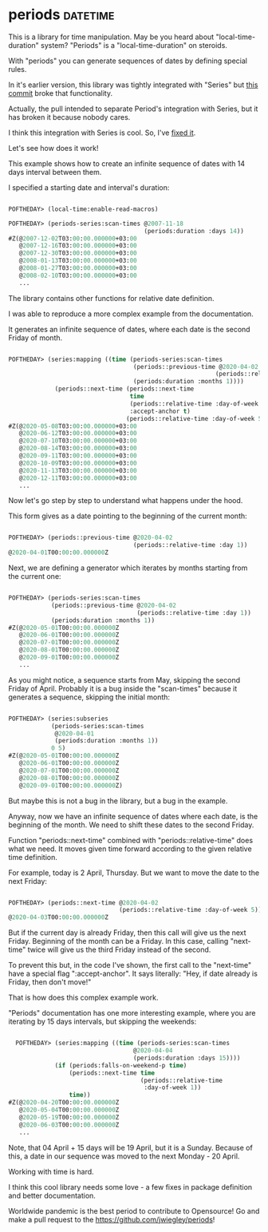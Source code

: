 * periods :datetime:

This is a library for time manipulation. May be you heard about
"local-time-duration" system? "Periods" is a "local-time-duration" on
steroids.

With "periods" you can generate sequences of dates by defining special
rules.

In it's earlier version, this library was tightly integrated with
"Series" but [[https://github.com/jwiegley/periods/commit/e649722416e0a26d22b81232dcd2c2dc8b3f7134][this commit]] broke that functionality.

Actually, the pull intended to separate Period's integration with
Series, but it has broken it because nobody cares.

I think this integration with Series is cool. So, I've [[https://github.com/jwiegley/periods/pull/12][fixed it]].

Let's see how does it work!

This example shows how to create an infinite sequence of dates with 14
days interval between them.

I specified a starting date and interval's duration:

#+BEGIN_SRC lisp

POFTHEDAY> (local-time:enable-read-macros)

POFTHEDAY> (periods-series:scan-times @2007-11-18
                                      (periods:duration :days 14))
#Z(@2007-12-02T03:00:00.000000+03:00
   @2007-12-16T03:00:00.000000+03:00
   @2007-12-30T03:00:00.000000+03:00
   @2008-01-13T03:00:00.000000+03:00
   @2008-01-27T03:00:00.000000+03:00
   @2008-02-10T03:00:00.000000+03:00
   ...
  
#+END_SRC

The library contains other functions for relative date definition.

I was able to reproduce a more complex example from the documentation.

It generates an infinite sequence of dates, where each date is the
second Friday of month.

#+BEGIN_SRC lisp

POFTHEDAY> (series:mapping ((time (periods-series:scan-times
                                   (periods::previous-time @2020-04-02
                                                          (periods::relative-time :day 1))
                                   (periods:duration :months 1))))
             (periods::next-time (periods::next-time
                                  time
                                  (periods::relative-time :day-of-week 5)
                                  :accept-anchor t)
                                 (periods::relative-time :day-of-week 5)))
#Z(@2020-05-08T03:00:00.000000+03:00
   @2020-06-12T03:00:00.000000+03:00
   @2020-07-10T03:00:00.000000+03:00
   @2020-08-14T03:00:00.000000+03:00
   @2020-09-11T03:00:00.000000+03:00
   @2020-10-09T03:00:00.000000+03:00
   @2020-11-13T03:00:00.000000+03:00
   @2020-12-11T03:00:00.000000+03:00
   ...

#+END_SRC

Now let's go step by step to understand what happens under the hood.

This form gives as a date pointing to the beginning of the current month:

#+BEGIN_SRC lisp

POFTHEDAY> (periods::previous-time @2020-04-02
                                   (periods::relative-time :day 1))
@2020-04-01T00:00:00.000000Z

#+END_SRC

Next, we are defining a generator which iterates by months starting from
the current one:

#+BEGIN_SRC lisp

POFTHEDAY> (periods-series:scan-times
            (periods::previous-time @2020-04-02
                                    (periods::relative-time :day 1))
            (periods:duration :months 1))
#Z(@2020-05-01T00:00:00.000000Z
   @2020-06-01T00:00:00.000000Z
   @2020-07-01T00:00:00.000000Z
   @2020-08-01T00:00:00.000000Z
   @2020-09-01T00:00:00.000000Z
   ...

#+END_SRC

As you might notice, a sequence starts from May, skipping the second
Friday of April. Probably it is a bug inside the "scan-times" because it
generates a sequence, skipping the initial month:

#+BEGIN_SRC lisp

POFTHEDAY> (series:subseries
            (periods-series:scan-times
             @2020-04-01
             (periods:duration :months 1))
            0 5)
#Z(@2020-05-01T00:00:00.000000Z
   @2020-06-01T00:00:00.000000Z
   @2020-07-01T00:00:00.000000Z
   @2020-08-01T00:00:00.000000Z
   @2020-09-01T00:00:00.000000Z)

#+END_SRC

But maybe this is not a bug in the library, but a bug in the example.

Anyway, now we have an infinite sequence of dates where each date, is the
beginning of the month. We need to shift these dates to the second Friday.

Function "periods::next-time" combined with "periods::relative-time"
does what we need. It moves given time forward according to the given
relative time definition.

For example, today is 2 April, Thursday. But we want to move the date to
the next Friday:

#+BEGIN_SRC lisp

POFTHEDAY> (periods::next-time @2020-04-02
                               (periods::relative-time :day-of-week 5))
@2020-04-03T00:00:00.000000Z

#+END_SRC

But if the current day is already Friday, then this call will give us the
next Friday. Beginning of the month can be a Friday. In this case,
calling "next-time" twice will give us the third Friday instead of the
second.

To prevent this but, in the code I've shown, the first call to the
"next-time" have a special flag ":accept-anchor". It says literally:
"Hey, if date already is Friday, then don't move!"

That is how does this complex example work.

"Periods" documentation has one more interesting example, where you are
iterating by 15 days intervals, but skipping the weekends:

#+BEGIN_SRC lisp

  POFTHEDAY> (series:mapping ((time (periods-series:scan-times
                                   @2020-04-04
                                   (periods:duration :days 15))))
             (if (periods:falls-on-weekend-p time)
                 (periods::next-time time
                                     (periods::relative-time
                                      :day-of-week 1))
                 time))
#Z(@2020-04-20T00:00:00.000000Z
   @2020-05-04T00:00:00.000000Z
   @2020-05-19T00:00:00.000000Z
   @2020-06-03T00:00:00.000000Z
   ...

#+END_SRC

Note, that 04 April + 15 days will be 19 April, but it is a
Sunday. Because of this, a date in our sequence was moved to the next Monday - 20 April.

Working with time is hard.

I think this cool library needs some love - a few fixes in package
definition and better documentation.

Worldwide pandemic is the best period to contribute to Opensource! Go
and make a pull request to the https://github.com/jwiegley/periods!

